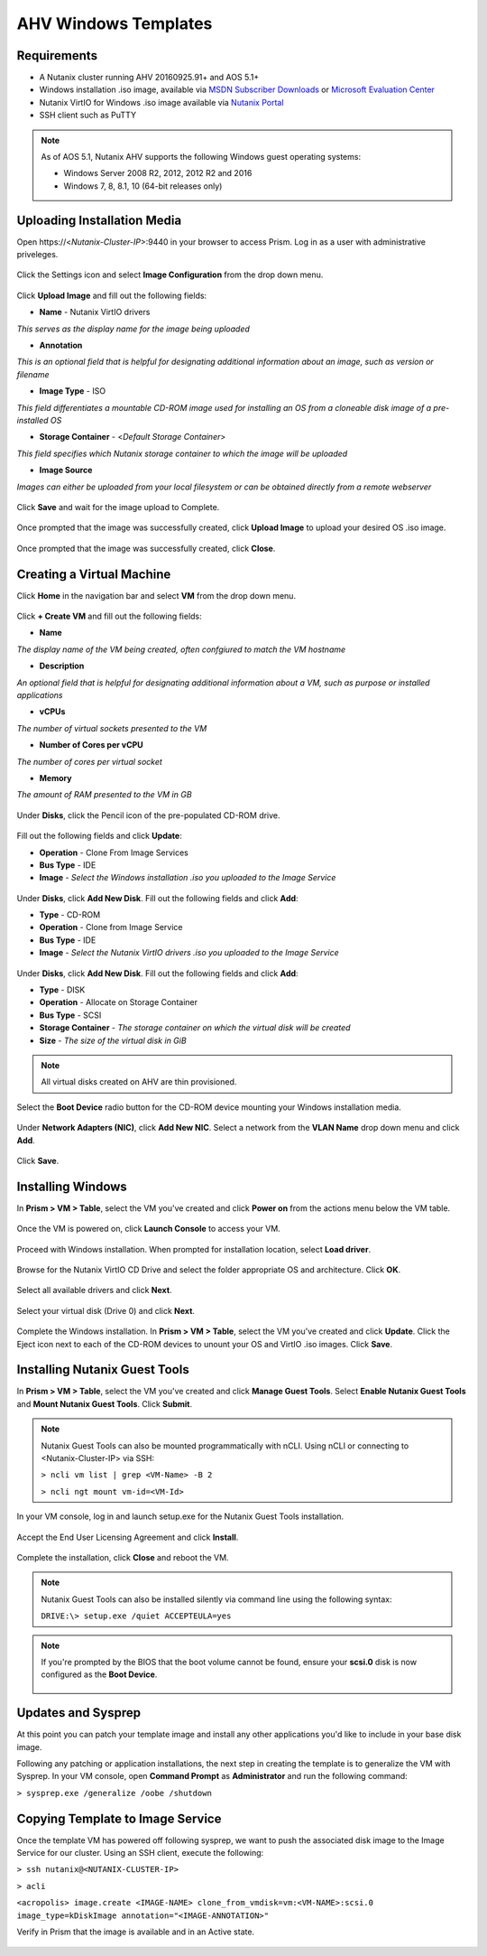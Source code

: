 AHV Windows Templates
---------------------

Requirements
++++++++++++

-  A Nutanix cluster running AHV 20160925.91+ and AOS 5.1+
-  Windows installation .iso image, available via `MSDN Subscriber Downloads <https://msdn.microsoft.com/subscriptions/downloads>`_ or `Microsoft Evaluation Center <https://www.microsoft.com/en-us/evalcenter/>`_
-  Nutanix VirtIO for Windows .iso image available via `Nutanix Portal <https://portal.nutanix.com>`_
-  SSH client such as PuTTY

.. note:: As of AOS 5.1, Nutanix AHV supports the following Windows guest operating systems:

   - Windows Server 2008 R2, 2012, 2012 R2 and 2016
   - Windows 7, 8, 8.1, 10 (64-bit releases only)

Uploading Installation Media
++++++++++++++++++++++++++++

Open \https://<*Nutanix-Cluster-IP*>:9440 in your browser to access Prism. Log in as a user with administrative priveleges.

.. figure:: http://s3.nutanixworkshops.com/templates/ahv_windows/1.png

Click the Settings icon and select **Image Configuration** from the drop down menu.

.. figure:: http://s3.nutanixworkshops.com/templates/ahv_windows/3.png

.. figure:: http://s3.nutanixworkshops.com/templates/ahv_windows/4.png

Click **Upload Image** and fill out the following fields:

- **Name** - Nutanix VirtIO drivers
*This serves as the display name for the image being uploaded*

- **Annotation**
*This is an optional field that is helpful for designating additional information about an image, such as version or filename*

- **Image Type** - ISO
*This field differentiates a mountable CD-ROM image used for installing an OS from a cloneable disk image of a pre-installed OS*

- **Storage Container** - <*Default Storage Container*>
*This field specifies which Nutanix storage container to which the image will be uploaded*

- **Image Source**
*Images can either be uploaded from your local filesystem or can be obtained directly from a remote webserver*

.. figure:: http://s3.nutanixworkshops.com/templates/ahv_windows/5.png

Click **Save** and wait for the image upload to Complete.

.. figure:: http://s3.nutanixworkshops.com/templates/ahv_windows/6.png

.. figure:: http://s3.nutanixworkshops.com/templates/ahv_windows/7.png

Once prompted that the image was successfully created, click **Upload Image** to upload your desired OS .iso image.

.. figure:: http://s3.nutanixworkshops.com/templates/ahv_windows/8.png

Once prompted that the image was successfully created, click **Close**.

.. figure:: http://s3.nutanixworkshops.com/templates/ahv_windows/9.png

Creating a Virtual Machine
+++++++++++++++++++++++++++

Click **Home** in the navigation bar and select **VM** from the drop down menu.

.. figure:: http://s3.nutanixworkshops.com/templates/ahv_windows/10.png

Click **+ Create VM** and fill out the following fields:

- **Name**
*The display name of the VM being created, often confgiured to match the VM hostname*

- **Description**
*An optional field that is helpful for designating additional information about a VM, such as purpose or installed applications*

- **vCPUs**
*The number of virtual sockets presented to the VM*

- **Number of Cores per vCPU**
*The number of cores per virtual socket*

- **Memory**
*The amount of RAM presented to the VM in GB*

.. figure:: http://s3.nutanixworkshops.com/templates/ahv_windows/12.png

Under **Disks**, click the Pencil icon of the pre-populated CD-ROM drive.

.. figure:: http://s3.nutanixworkshops.com/templates/ahv_windows/13.png

Fill out the following fields and click **Update**:

- **Operation** - Clone From Image Services

- **Bus Type** - IDE

- **Image** - *Select the Windows installation .iso you uploaded to the Image Service*

.. figure:: http://s3.nutanixworkshops.com/templates/ahv_windows/14.png

Under **Disks**, click **Add New Disk**. Fill out the following fields and click **Add**:

- **Type** - CD-ROM

- **Operation** - Clone from Image Service

- **Bus Type** - IDE

- **Image** - *Select the Nutanix VirtIO drivers .iso you uploaded to the Image Service*

.. figure:: http://s3.nutanixworkshops.com/templates/ahv_windows/15.png

Under **Disks**, click **Add New Disk**. Fill out the following fields and click **Add**:

- **Type** - DISK

- **Operation** - Allocate on Storage Container

- **Bus Type** - SCSI

- **Storage Container** - *The storage container on which the virtual disk will be created*

- **Size** - *The size of the virtual disk in GiB*

.. note:: All virtual disks created on AHV are thin provisioned.

.. figure:: http://s3.nutanixworkshops.com/templates/ahv_windows/16.png

Select the **Boot Device** radio button for the CD-ROM device mounting your Windows installation media.

.. figure:: http://s3.nutanixworkshops.com/templates/ahv_windows/17.png

Under **Network Adapters (NIC)**, click **Add New NIC**. Select a network from the **VLAN Name** drop down menu and click **Add**.

.. figure:: http://s3.nutanixworkshops.com/templates/ahv_windows/18.png

Click **Save**.

.. figure:: http://s3.nutanixworkshops.com/templates/ahv_windows/19.png

Installing Windows
++++++++++++++++++

In **Prism > VM > Table**, select the VM you've created and click **Power on** from the actions menu below the VM table.

.. figure:: http://s3.nutanixworkshops.com/templates/ahv_windows/20.png

Once the VM is powered on, click **Launch Console** to access your VM.

.. figure:: http://s3.nutanixworkshops.com/templates/ahv_windows/21.png

Proceed with Windows installation. When prompted for installation location, select **Load driver**.

.. figure:: http://s3.nutanixworkshops.com/templates/ahv_windows/22.png

Browse for the Nutanix VirtIO CD Drive and select the folder appropriate OS and architecture. Click **OK**.

.. figure:: http://s3.nutanixworkshops.com/templates/ahv_windows/23.png

Select all available drivers and click **Next**.

.. figure:: http://s3.nutanixworkshops.com/templates/ahv_windows/24.png

Select your virtual disk (Drive 0) and click **Next**.

.. figure:: http://s3.nutanixworkshops.com/templates/ahv_windows/25.png

Complete the Windows installation. In **Prism > VM > Table**, select the VM you've created and click **Update**. Click the Eject icon next to each of the CD-ROM devices to unount your OS and VirtIO .iso images. Click **Save**.

.. figure:: http://s3.nutanixworkshops.com/templates/ahv_windows/26.png

Installing Nutanix Guest Tools
++++++++++++++++++++++++++++++

In **Prism > VM > Table**, select the VM you've created and click **Manage Guest Tools**. Select **Enable Nutanix Guest Tools** and **Mount Nutanix Guest Tools**. Click **Submit**.

.. note:: Nutanix Guest Tools can also be mounted programmatically with nCLI. Using nCLI or connecting to <Nutanix-Cluster-IP> via SSH:

      ``> ncli vm list | grep <VM-Name> -B 2``

      ``> ncli ngt mount vm-id=<VM-Id>``

.. figure:: http://s3.nutanixworkshops.com/templates/ahv_windows/27.png

In your VM console, log in and launch setup.exe for the Nutanix Guest Tools installation.

.. figure:: http://s3.nutanixworkshops.com/templates/ahv_windows/28.png

Accept the End User Licensing Agreement and click **Install**.

.. figure:: http://s3.nutanixworkshops.com/templates/ahv_windows/29.png

Complete the installation, click **Close** and reboot the VM.

.. note:: Nutanix Guest Tools can also be installed silently via command line using the following syntax:

      ``DRIVE:\> setup.exe /quiet ACCEPTEULA=yes``

.. note:: If you're prompted by the BIOS that the boot volume cannot be found, ensure your **scsi.0** disk is now configured as the **Boot Device**.

    .. figure:: http://s3.nutanixworkshops.com/templates/ahv_windows/30.png

Updates and Sysprep
+++++++++++++++++++

At this point you can patch your template image and install any other applications you'd like to include in your base disk image.

Following any patching or application installations, the next step in creating the template is to generalize the VM with Sysprep. In your VM console, open **Command Prompt** as **Administrator** and run the following command:

``> sysprep.exe /generalize /oobe /shutdown``

.. figure:: http://s3.nutanixworkshops.com/templates/ahv_windows/31.png

Copying Template to Image Service
+++++++++++++++++++++++++++++++++

Once the template VM has powered off following sysprep, we want to push the associated disk image to the Image Service for our cluster. Using an SSH client, execute the following:

``> ssh nutanix@<NUTANIX-CLUSTER-IP>``

``> acli``

``<acropolis> image.create <IMAGE-NAME> clone_from_vmdisk=vm:<VM-NAME>:scsi.0 image_type=kDiskImage annotation="<IMAGE-ANNOTATION>"``

Verify in Prism that the image is available and in an Active state.

.. figure:: http://s3.nutanixworkshops.com/templates/ahv_windows/32.png
